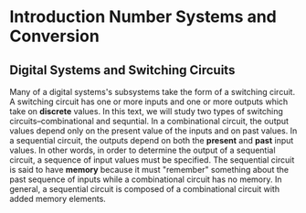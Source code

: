 * Introduction Number Systems and Conversion
** Digital Systems and Switching Circuits
   Many of a digital systems's subsystems take the form of a switching
   circuit. A switching circuit has one or more inputs and one or more outputs
   which take on *discrete* values. In this text, we will study two types of
   switching circuits--combinational and sequntial. In a combinational circuit,
   the output values depend only on the present value of the inputs and on past
   values. In a sequential circuit, the outputs depend on both the *present* and
   *past* input values. In other words, in order to determine the output of a
   sequential circuit, a sequence of input values must be specified. The
   sequential circuit is said to have *memory* because it must "remember"
   something about the past sequence of inputs while a combinational circuit has
   no memory. In general, a sequential circuit is composed of a combinational
   circuit with added memory elements.
